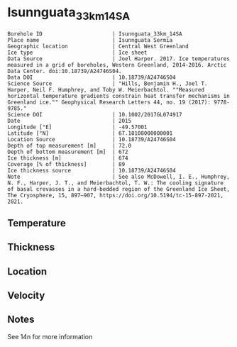 * Isunnguata_33km_14SA
:PROPERTIES:
:header-args:jupyter-python+: :session ds :kernel ds
:clearpage: t
:END:

#+NAME: ingest_meta
#+BEGIN_SRC bash :results verbatim :exports results
cat meta.bsv | sed 's/|/@| /' | column -s"@" -t
#+END_SRC

#+RESULTS: ingest_meta
#+begin_example
Borehole ID                      | Isunnguata_33km_14SA
Place name                       | Isunnguata Sermia
Geographic location              | Central West Greenland
Ice type                         | Ice sheet
Data Source                      | Joel Harper. 2017. Ice temperatures measured in a grid of boreholes, Western Greenland, 2014-2016. Arctic Data Center. doi:10.18739/A24746S04.
Data DOI                         | 10.18739/A24746S04
Science Source                   | "Hills, Benjamin H., Joel T. Harper, Neil F. Humphrey, and Toby W. Meierbachtol. ""Measured horizontal temperature gradients constrain heat transfer mechanisms in Greenland ice."" Geophysical Research Letters 44, no. 19 (2017): 9778-9785."
Science DOI                      | 10.1002/2017GL074917
Date                             | 2015
Longitude [°E]                   | -49.57001
Latitude [°N]                    | 67.18108000000001
Location Source                  | 10.18739/A24746S04
Depth of top measurement [m]     | 72.0
Depth of bottom measurement [m]  | 672
Ice thickness [m]                | 674
Coverage [% of thickness]        | 89
Ice thickness source             | 10.18739/A24746S04
Note                             | See also McDowell, I. E., Humphrey, N. F., Harper, J. T., and Meierbachtol, T. W.: The cooling signature of basal crevasses in a hard-bedded region of the Greenland Ice Sheet, The Cryosphere, 15, 897–907, https://doi.org/10.5194/tc-15-897-2021, 2021.
#+end_example

** Temperature

** Thickness

** Location

** Velocity

** Notes

See 14n for more information

** Data                                                 :noexport:

#+NAME: ingest_data
#+BEGIN_SRC bash :exports results
cat data.csv | sort -t, -n -k1
#+END_SRC

#+RESULTS: ingest_data
|   d |      t |
|  72 | -10.38 |
|  92 | -10.56 |
| 112 | -10.69 |
| 132 | -10.75 |
| 152 | -10.81 |
| 192 | -10.75 |
| 212 | -10.69 |
| 232 | -10.63 |
| 252 | -10.56 |
| 272 | -10.44 |
| 292 | -10.31 |
| 312 | -10.31 |
| 332 | -10.25 |
| 352 | -10.06 |
| 372 |  -9.75 |
| 392 |  -9.25 |
| 412 |  -8.69 |
| 432 |  -8.06 |
| 452 |  -7.56 |
| 472 |   -7.0 |
| 492 |  -6.44 |
| 512 |  -5.75 |
| 522 |   -5.5 |
| 532 |  -5.19 |
| 542 |  -4.75 |
| 552 |  -4.38 |
| 562 |   -4.0 |
| 572 |  -3.63 |
| 582 |  -3.13 |
| 592 |  -2.75 |
| 602 |  -2.44 |
| 612 |  -1.94 |
| 622 |  -1.56 |
| 632 |  -1.19 |
| 642 |  -0.94 |
| 652 |  -0.56 |
| 662 |  -0.38 |
| 672 |  -0.13 |
